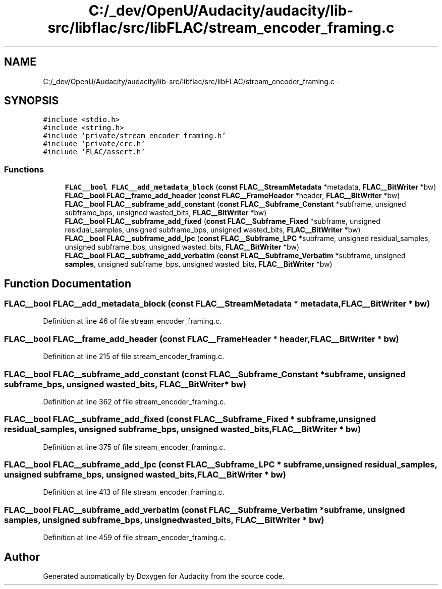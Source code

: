 .TH "C:/_dev/OpenU/Audacity/audacity/lib-src/libflac/src/libFLAC/stream_encoder_framing.c" 3 "Thu Apr 28 2016" "Audacity" \" -*- nroff -*-
.ad l
.nh
.SH NAME
C:/_dev/OpenU/Audacity/audacity/lib-src/libflac/src/libFLAC/stream_encoder_framing.c \- 
.SH SYNOPSIS
.br
.PP
\fC#include <stdio\&.h>\fP
.br
\fC#include <string\&.h>\fP
.br
\fC#include 'private/stream_encoder_framing\&.h'\fP
.br
\fC#include 'private/crc\&.h'\fP
.br
\fC#include 'FLAC/assert\&.h'\fP
.br

.SS "Functions"

.in +1c
.ti -1c
.RI "\fBFLAC__bool\fP \fBFLAC__add_metadata_block\fP (\fBconst\fP \fBFLAC__StreamMetadata\fP *metadata, \fBFLAC__BitWriter\fP *bw)"
.br
.ti -1c
.RI "\fBFLAC__bool\fP \fBFLAC__frame_add_header\fP (\fBconst\fP \fBFLAC__FrameHeader\fP *header, \fBFLAC__BitWriter\fP *bw)"
.br
.ti -1c
.RI "\fBFLAC__bool\fP \fBFLAC__subframe_add_constant\fP (\fBconst\fP \fBFLAC__Subframe_Constant\fP *subframe, unsigned subframe_bps, unsigned wasted_bits, \fBFLAC__BitWriter\fP *bw)"
.br
.ti -1c
.RI "\fBFLAC__bool\fP \fBFLAC__subframe_add_fixed\fP (\fBconst\fP \fBFLAC__Subframe_Fixed\fP *subframe, unsigned residual_samples, unsigned subframe_bps, unsigned wasted_bits, \fBFLAC__BitWriter\fP *bw)"
.br
.ti -1c
.RI "\fBFLAC__bool\fP \fBFLAC__subframe_add_lpc\fP (\fBconst\fP \fBFLAC__Subframe_LPC\fP *subframe, unsigned residual_samples, unsigned subframe_bps, unsigned wasted_bits, \fBFLAC__BitWriter\fP *bw)"
.br
.ti -1c
.RI "\fBFLAC__bool\fP \fBFLAC__subframe_add_verbatim\fP (\fBconst\fP \fBFLAC__Subframe_Verbatim\fP *subframe, unsigned \fBsamples\fP, unsigned subframe_bps, unsigned wasted_bits, \fBFLAC__BitWriter\fP *bw)"
.br
.in -1c
.SH "Function Documentation"
.PP 
.SS "\fBFLAC__bool\fP FLAC__add_metadata_block (\fBconst\fP \fBFLAC__StreamMetadata\fP * metadata, \fBFLAC__BitWriter\fP * bw)"

.PP
Definition at line 46 of file stream_encoder_framing\&.c\&.
.SS "\fBFLAC__bool\fP FLAC__frame_add_header (\fBconst\fP \fBFLAC__FrameHeader\fP * header, \fBFLAC__BitWriter\fP * bw)"

.PP
Definition at line 215 of file stream_encoder_framing\&.c\&.
.SS "\fBFLAC__bool\fP FLAC__subframe_add_constant (\fBconst\fP \fBFLAC__Subframe_Constant\fP * subframe, unsigned subframe_bps, unsigned wasted_bits, \fBFLAC__BitWriter\fP * bw)"

.PP
Definition at line 362 of file stream_encoder_framing\&.c\&.
.SS "\fBFLAC__bool\fP FLAC__subframe_add_fixed (\fBconst\fP \fBFLAC__Subframe_Fixed\fP * subframe, unsigned residual_samples, unsigned subframe_bps, unsigned wasted_bits, \fBFLAC__BitWriter\fP * bw)"

.PP
Definition at line 375 of file stream_encoder_framing\&.c\&.
.SS "\fBFLAC__bool\fP FLAC__subframe_add_lpc (\fBconst\fP \fBFLAC__Subframe_LPC\fP * subframe, unsigned residual_samples, unsigned subframe_bps, unsigned wasted_bits, \fBFLAC__BitWriter\fP * bw)"

.PP
Definition at line 413 of file stream_encoder_framing\&.c\&.
.SS "\fBFLAC__bool\fP FLAC__subframe_add_verbatim (\fBconst\fP \fBFLAC__Subframe_Verbatim\fP * subframe, unsigned samples, unsigned subframe_bps, unsigned wasted_bits, \fBFLAC__BitWriter\fP * bw)"

.PP
Definition at line 459 of file stream_encoder_framing\&.c\&.
.SH "Author"
.PP 
Generated automatically by Doxygen for Audacity from the source code\&.
